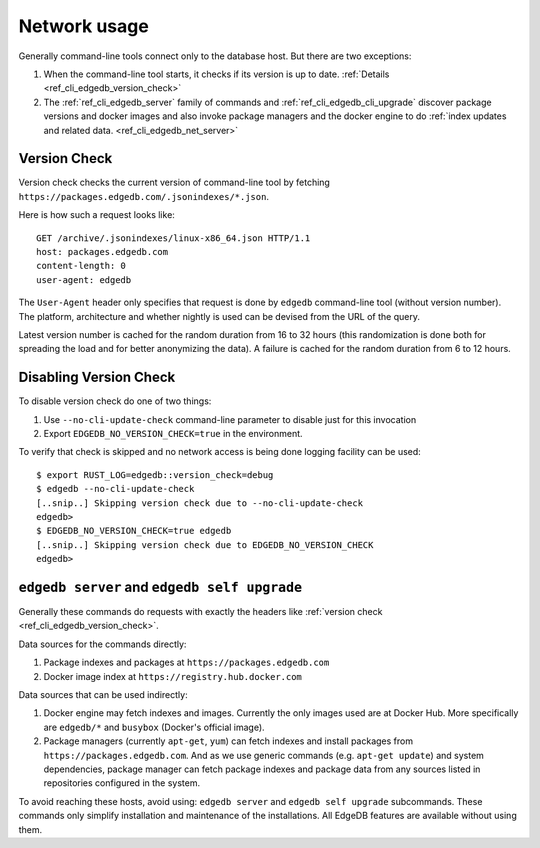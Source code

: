 .. _ref_cli_edgedb_network:

=============
Network usage
=============

Generally command-line tools connect only to the database host. But
there are two exceptions:

1. When the command-line tool starts, it checks if its version is up to
   date. :ref:`Details <ref_cli_edgedb_version_check>`
2. The :ref:`ref_cli_edgedb_server` family of commands and
   :ref:`ref_cli_edgedb_cli_upgrade` discover package versions and
   docker images and also invoke package managers and the docker
   engine to do :ref:`index updates and related data.
   <ref_cli_edgedb_net_server>`


.. _ref_cli_edgedb_version_check:

Version Check
=============

Version check checks the current version of command-line tool by fetching
``https://packages.edgedb.com/.jsonindexes/*.json``.

Here is how such a request looks like::

    GET /archive/.jsonindexes/linux-x86_64.json HTTP/1.1
    host: packages.edgedb.com
    content-length: 0
    user-agent: edgedb

The ``User-Agent`` header only specifies that request is done by
``edgedb`` command-line tool (without version number). The platform,
architecture and whether nightly is used can be devised from the URL of
the query.

Latest version number is cached for the random duration from 16 to 32
hours (this randomization is done both for spreading the load and for
better anonymizing the data). A failure is cached for the random
duration from 6 to 12 hours.


Disabling Version Check
=======================

To disable version check do one of two things:

1. Use ``--no-cli-update-check`` command-line parameter to disable just
   for this invocation
2. Export ``EDGEDB_NO_VERSION_CHECK=true`` in the environment.

To verify that check is skipped and no network access is being done
logging facility can be used::

   $ export RUST_LOG=edgedb::version_check=debug
   $ edgedb --no-cli-update-check
   [..snip..] Skipping version check due to --no-cli-update-check
   edgedb>
   $ EDGEDB_NO_VERSION_CHECK=true edgedb
   [..snip..] Skipping version check due to EDGEDB_NO_VERSION_CHECK
   edgedb>


.. _ref_cli_edgedb_net_server:

``edgedb server`` and ``edgedb self upgrade``
=============================================

Generally these commands do requests with exactly the headers
like :ref:`version check <ref_cli_edgedb_version_check>`.

Data sources for the commands directly:

1. Package indexes and packages at ``https://packages.edgedb.com``
2. Docker image index at ``https://registry.hub.docker.com``

Data sources that can be used indirectly:

1. Docker engine may fetch indexes and images. Currently the only
   images used are at Docker Hub. More specifically
   are ``edgedb/*`` and ``busybox`` (Docker's official image).
2. Package managers (currently ``apt-get``, ``yum``) can fetch indexes
   and install packages from ``https://packages.edgedb.com``. And
   as we use generic commands (e.g. ``apt-get update``) and system
   dependencies, package manager can fetch package indexes and package
   data from any sources listed in repositories configured in the
   system.

To avoid reaching these hosts, avoid using: ``edgedb server`` and
``edgedb self upgrade`` subcommands. These commands only simplify
installation and maintenance of the installations. All EdgeDB features
are available without using them.
